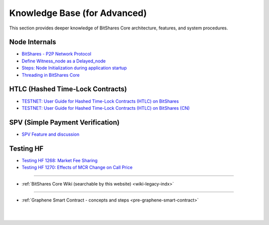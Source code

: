 
.. _knowledge-base:

*************************************
Knowledge Base (for Advanced)
*************************************

This section provides deeper knowledge of BitShares Core architecture, features, and system procedures. 



Node Internals
========================

* `BitShares - P2P Network Protocol <https://github.com/bitshares/bitshares-core/wiki/P2P-network-protocol>`_
* `Define Witness_node as a Delayed_node <https://github.com/bitshares/bitshares-core/wiki/Delayed-Node>`_
* `Steps: Node Initialization during application startup <https://github.com/bitshares/bitshares-core/wiki/Node-Initialization>`_ 
* `Threading in BitShares Core <https://github.com/bitshares/bitshares-core/wiki/Threading>`_


 
HTLC (Hashed Time-Lock Contracts)
=================================
* `TESTNET: User Guide for Hashed Time-Lock Contracts (HTLC) on BitShares <https://github.com/bitshares/bitshares-core/wiki/HTLC>`_
* `TESTNET: User Guide for Hashed Time-Lock Contracts (HTLC) on BitShares (CN) <https://github.com/bitshares/bitshares-core/wiki/HTLC-(CN)>`_ 


SPV (Simple Payment Verification)
===================================
* `SPV Feature and discussion  <https://github.com/bitshares/bitshares-core/wiki/SPV>`_


Testing HF
====================

* `Testing HF 1268: Market Fee Sharing <https://github.com/bitshares/bitshares-core/wiki/Testing-HF-1268:-Market-Fee-Sharing>`_
* `Testing HF 1270: Effects of MCR Change on Call Price <https://github.com/bitshares/bitshares-core/wiki/Testing-HF-1270:-Effects-of-MCR-Change-on-Call-Price>`_



------------------

* :ref:`BitShares Core Wiki (searchable by this website)  <wiki-legacy-indx>`

	
---------------

* :ref:`Graphene Smart Contract - concepts and steps <pre-graphene-smart-contract>`



|

|

